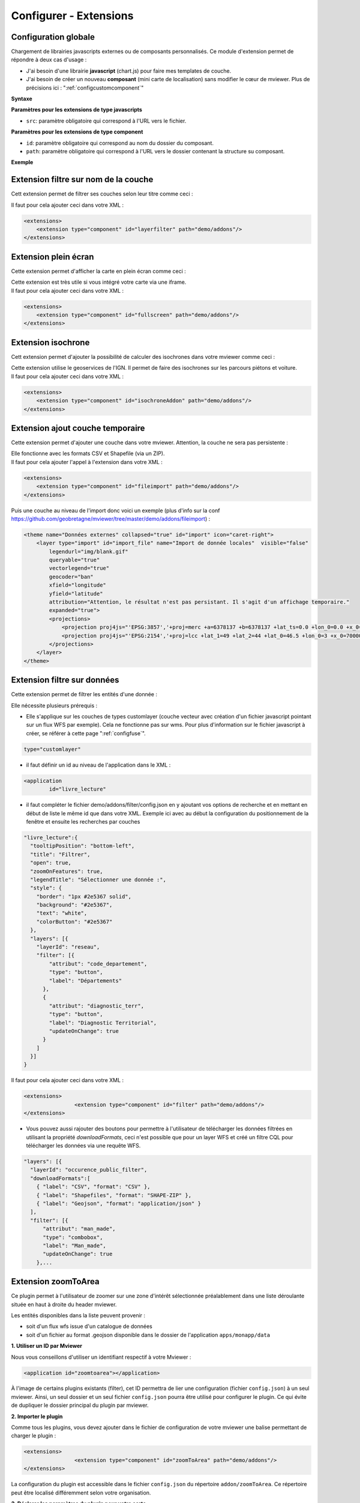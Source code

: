 .. Authors :
.. mviewer team

.. _configextensions:

Configurer - Extensions
=======================

Configuration globale
--------------------

Chargement de librairies javascripts externes ou de composants personnalisés.
Ce module d'extension permet de répondre à deux cas d'usage :

- J'ai besoin d'une librairie **javascript** (chart.js) pour faire mes templates de couche.
- J'ai besoin de créer un nouveau **composant** (mini carte de localisation) sans modifier le cœur de mviewer. Plus de précisions ici : ":ref:`configcustomcomponent`"

**Syntaxe**

.. code-block:: xml
       :linenos:

	<extensions>
    	<extension type="javascript" src=""/>
    	<extension type="component" id="" path=""/>
	</extensions>


**Paramètres pour les extensions de type javascripts**

* ``src``: paramètre obligatoire qui correspond à l'URL vers le fichier.

**Paramètres pour les extensions de type component**

* ``id``: paramètre obligatoire qui correspond au nom du dossier du composant.
* ``path``: paramètre obligatoire qui correspond à l'URL vers le dossier contenant la structure su composant.


**Exemple**

.. code-block:: xml
       :linenos:

	<extensions>
    	<extension type="javascript" src="chart.js"/>
    	<extension type="component" id="graph3d" path="demo/addons"/>
	</extensions>

Extension filtre sur nom de la couche
--------------------

Cett extension permet de filtrer ses couches selon leur titre comme ceci :

.. image:: ../_images/dev/config_extension/layerfilter.png
              :alt: Filtre de couche
              :align: center

Il faut pour cela ajouter ceci dans votre XML :

.. code-block:: xml

    <extensions>    
        <extension type="component" id="layerfilter" path="demo/addons"/>
    </extensions>

Extension plein écran
--------------------

Cette extension permet d'afficher la carte en plein écran comme ceci :

.. image:: ../_images/dev/config_extension/fullscreen.png
              :alt: Filtre de couche
              :align: center


| Cette extension est très utile si vous intégré votre carte via une iframe.
| Il faut pour cela ajouter ceci dans votre XML :

.. code-block:: xml

    <extensions>    
        <extension type="component" id="fullscreen" path="demo/addons"/>
    </extensions>


Extension isochrone
--------------------

Cett extension permet d'ajouter la possibilité de calculer des isochrones dans votre mviewer comme ceci :

.. image:: ../_images/dev/config_extension/isochroneAddon.png
              :alt: Calcul isochrone
              :align: center

| Cette extension utilise le geoservices de l'IGN. Il permet de faire des isochrones sur les parcours piétons et voiture.
| Il faut pour cela ajouter ceci dans votre XML :

.. code-block:: xml

    <extensions>    
        <extension type="component" id="isochroneAddon" path="demo/addons"/>
    </extensions>

Extension ajout couche temporaire
--------------------

Cette extension permet d'ajouter une couche dans votre mviewer. Attention, la couche ne sera pas persistente :

.. image:: ../_images/dev/config_extension/fileimport.png
              :alt: Calcul isochrone
              :align: center

| Elle fonctionne avec les formats CSV et Shapefile (via un ZIP).
| Il faut pour cela ajouter l'appel à l'extension dans votre XML :

.. code-block:: xml

    <extensions>    
        <extension type="component" id="fileimport" path="demo/addons"/>
    </extensions>

| Puis une couche au niveau de l'import donc voici un exemple (plus d'info sur la conf https://github.com/geobretagne/mviewer/tree/master/demo/addons/fileimport) :

.. code-block:: xml

        <theme name="Données externes" collapsed="true" id="import" icon="caret-right">            
            <layer type="import" id="import_file" name="Import de donnée locales"  visible="false"
                legendurl="img/blank.gif"
                queryable="true"
                vectorlegend="true"
                geocoder="ban"
                xfield="longitude"
                yfield="latitude"
                attribution="Attention, le résultat n'est pas persistant. Il s'agit d'un affichage temporaire."
                expanded="true">
                <projections>
                    <projection proj4js="'EPSG:3857','+proj=merc +a=6378137 +b=6378137 +lat_ts=0.0 +lon_0=0.0 +x_0=0.0 +y_0=0 +k=1.0 +units=m +nadgrids=@null +wktext  +no_defs'"/>
                    <projection proj4js="'EPSG:2154','+proj=lcc +lat_1=49 +lat_2=44 +lat_0=46.5 +lon_0=3 +x_0=700000 +y_0=6600000 +ellps=GRS80 +towgs84=0,0,0,0,0,0,0 +units=m +no_defs'"/>
                </projections>
            </layer>
        </theme>


Extension filtre sur données
--------------------

Cette extension permet de filtrer les entités d'une donnée :

.. image:: ../_images/dev/config_extension/filter.png
              :alt: Calcul isochrone
              :align: center

Elle nécessite plusieurs prérequis :

* Elle s'applique sur les couches de types customlayer (couche vecteur avec création d'un fichier javascript pointant sur un flux WFS par exemple). Cela ne fonctionne pas sur wms. Pour plus d'information sur le fichier javascript à créer, se référer à cette page ":ref:`configfuse`".

.. code-block:: xml

	type="customlayer"
	
* il faut définir un id au niveau de l'application dans le XML :

.. code-block:: xml

	<application
		id="livre_lecture"

* il faut compléter le fichier demo/addons/filter/config.json en y ajoutant vos options de recherche et en mettant en début de liste le même id que dans votre XML. Exemple ici avec au début la configuration du positionnement de la fenêtre et ensuite les recherches par couches

.. code-block:: javascript

      "livre_lecture":{
        "tooltipPosition": "bottom-left",
        "title": "Filtrer",
        "open": true,
        "zoomOnFeatures": true,
        "legendTitle": "Sélectionner une donnée :",
        "style": {
          "border": "1px #2e5367 solid",
          "background": "#2e5367",
          "text": "white",
          "colorButton": "#2e5367"
        },
        "layers": [{
          "layerId": "reseau",
          "filter": [{
              "attribut": "code_departement",
              "type": "button",
              "label": "Départements"
            },
            {
              "attribut": "diagnostic_terr",
              "type": "button",
              "label": "Diagnostic Territorial",
              "updateOnChange": true
            }
          ]
        }]
      }



| Il faut pour cela ajouter ceci dans votre XML :

.. code-block:: xml

	<extensions>
			<extension type="component" id="filter" path="demo/addons"/>
	</extensions>


* Vous pouvez aussi rajouter des boutons pour permettre à l'utilisateur de télécharger les données filtrées en utilisant la propriété *downloadFormats*, ceci n'est possible que pour un layer WFS et créé un filtre CQL pour télécharger les données via une requête WFS.

.. code-block:: javascript

	"layers": [{
          "layerId": "occurence_public_filter",
          "downloadFormats":[ 
            { "label": "CSV", "format": "CSV" },
            { "label": "Shapefiles", "format": "SHAPE-ZIP" },
            { "label": "Geojson", "format": "application/json" }
          ],
          "filter": [{
              "attribut": "man_made",
              "type": "combobox",
              "label": "Man_made",
	      "updateOnChange": true
            },...

Extension zoomToArea
--------------------
Ce plugin permet à l'utilisateur de zoomer sur une zone d'intérêt sélectionnée préalablement dans une liste déroulante située en haut à droite du header mviewer.

.. image:: ../_images/dev/config_extension/zoomToArea.png
              :alt: Zoomer sur une zone d'intérêt
              :align: center

Les entités disponibles dans la liste peuvent provenir :

* soit d'un flux wfs issue d'un catalogue de données
* soit d'un fichier au format .geojson disponible dans le dossier de l'application ``apps/monapp/data``

**1. Utiliser un ID par Mviewer**

Nous vous conseillons d'utiliser un identifiant respectif à votre Mviewer :

.. code-block:: xml

	<application id="zoomtoarea"></application>

À l'image de certains plugins existants (filter), cet ID permettra de lier une configuration (fichier ``config.json``) à un seul mviewer. Ainsi, un seul dossier et un seul fichier ``config.json`` pourra être utilisé pour configurer le plugin. Ce qui évite de dupliquer le dossier principal du plugin par mviewer. 

**2. Importer le plugin**

Comme tous les plugins, vous devez ajouter dans le fichier de configuration de votre mviewer une balise permettant de charger le plugin :

.. code-block:: xml

	<extensions>
			<extension type="component" id="zoomToArea" path="demo/addons"/>
	</extensions>

La configuration du plugin est accessible dans le fichier ``config.json`` du répertoire ``addon/zoomToArea``. Ce répertoire peut être localisé différemment selon votre organisation.

**3. Déclarer les paramètres du plugin pour votre carte**

Pour commencer, vous devez ajouter votre ID de Mviewer sous la propriété  ``mviewer``  indiquant ainsi que le plugin est paramétré pour la carte associée à l'ID :

.. code-block:: javascript

	{
	"js": ["zoomToArea.js"],
	"css": "style.css",
	"html":"zoomToArea.html",
	"target": "page-content-wrapper",
	"options":
		{
			"mviewer":
			{
				"idApp1":
					{
					...
					}
			},
			{
				"idApp2":
					{
					...
					}
			}
		}
}

**4. Configurer les paramètres du plugin**

Pour fonctionner, le plugin a besoin des paramètres suivants : 

.. code-block:: javascript

	"zoomtoarea":
	{
		"dataUrl": "apps/monapp/data/featuresZoom.geojson",
		"dataEPSG": "EPSG:4326",
		"fieldNameAreas": "name_feature",
		"fieldIdAreas": "id_feature",
		"fieldSortBy":"name_feature",
		"bufferSize": 5000,
		"selectLabel":"Sélectionner un territoire"
	}


 - ``dataUrl`` : Lien vers la couche de données (flux wfs ou couche geojson)
 - ``dataEPSG`` : Projection des données sources 
 - ``fieldNameAreas`` : Nom du champs où se trouve le nom des entités
 - ``fieldIdAreas`` : Nom du champs où se trouve l'id des entités 
 - ``fieldSortBy`` : Nom du champs pour ordonner les entités dans la liste déroulante (ordre croissant)
 - ``bufferSize``:  Valeur numérique définissant la taille du buffer réalisé autour des entités (permet de régler le niveau de zoom),
 - ``selectLabel`` : Label de la liste déroulante

**Exemple**

Vous pouvez retrouver un exemple complet dans les dossiers suivants :
-   Fichier de configuration du plugin : ``demo/addons/zoomToArea/config.json``
-   Fichier de configuration de la carte : ``demo/zoomtoarea.xml``

Visible également sur la page des démonstrations mviewer.

**Astuces**

**Afficher les contours sur la carte**

Ce plugin ne permet pas d'afficher la couche de données sur la carte. 

Si vous souhaitez visualiser les contours des polygones, vous pouvez intégrer la couche de données en tant que ``layer`` comme une couche classique. 

Si vous ne voulez pas afficher cette couche dans le menu thématique et la légende (aucune action possible pour l'utilisateur), vous pouvez activer le paramètre suivant à votre ``layer`` :

.. code-block:: xml

	showintoc="false"

**Filtrer les entités d'une couche** 

A l'heure actuelle, il n'est pas possible de filtrer les entités sur lesquelles zoomer depuis le plugin. Vous devez préalablement créer une couche avec vos entités filtrées et les importer dans votre application `apps/monapp/data` en privilégiant la projection `EPSG:4326` dans la mesure du possible.

Il est ensuite nécessaire de pointer le plugin vers cette couche comme présenté auparavant.
	    

